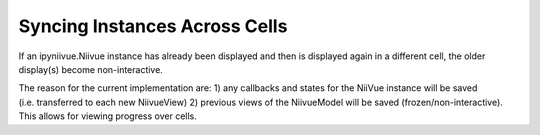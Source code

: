 Syncing Instances Across Cells
==============================

If an ipyniivue.Niivue instance has already been displayed and then is
displayed again in a different cell, the older display(s) become
non-interactive.

The reason for the current implementation are: 1) any callbacks and
states for the NiiVue instance will be saved (i.e. transferred to each
new NiivueView) 2) previous views of the NiivueModel will be saved
(frozen/non-interactive). This allows for viewing progress over cells.
